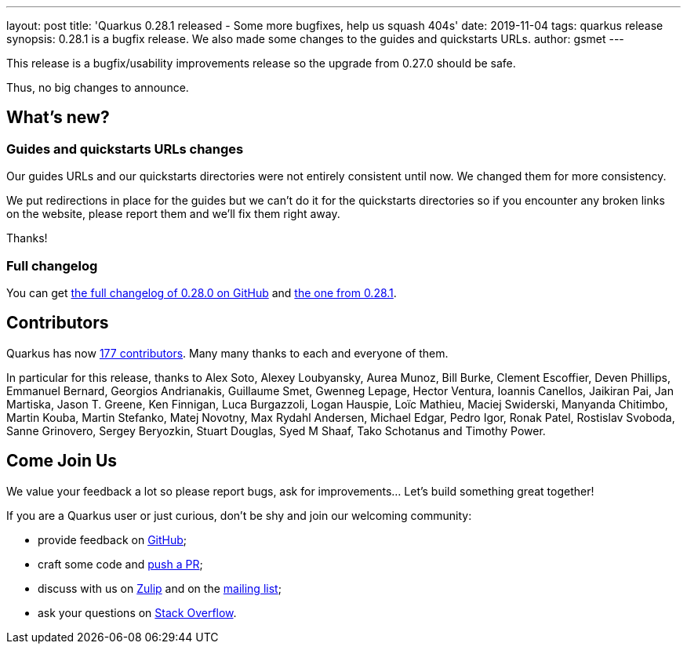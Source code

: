 ---
layout: post
title: 'Quarkus 0.28.1 released - Some more bugfixes, help us squash 404s'
date: 2019-11-04
tags: quarkus release
synopsis: 0.28.1 is a bugfix release. We also made some changes to the guides and quickstarts URLs.
author: gsmet
---

This release is a bugfix/usability improvements release so the upgrade from 0.27.0 should be safe.

Thus, no big changes to announce.

== What's new?

=== Guides and quickstarts URLs changes

Our guides URLs and our quickstarts directories were not entirely consistent until now. We changed them for more consistency.

We put redirections in place for the guides but we can't do it for the quickstarts directories so if you encounter any broken links on the website, please report them and we'll fix them right away.

Thanks!

=== Full changelog

You can get https://github.com/quarkusio/quarkus/releases/tag/0.28.0[the full changelog of 0.28.0 on GitHub] and https://github.com/quarkusio/quarkus/releases/tag/0.28.1[the one from 0.28.1].

== Contributors

Quarkus has now https://github.com/quarkusio/quarkus/graphs/contributors[177 contributors].
Many many thanks to each and everyone of them.

In particular for this release, thanks to Alex Soto, Alexey Loubyansky, Aurea Munoz, Bill Burke, Clement Escoffier, Deven Phillips, Emmanuel Bernard, Georgios Andrianakis, Guillaume Smet, Gwenneg Lepage, Hector Ventura, Ioannis Canellos, Jaikiran Pai, Jan Martiska, Jason T. Greene, Ken Finnigan, Luca Burgazzoli, Logan Hauspie, Loïc Mathieu, Maciej Swiderski, Manyanda Chitimbo, Martin Kouba, Martin Stefanko, Matej Novotny, Max Rydahl Andersen, Michael Edgar, Pedro Igor, Ronak Patel, Rostislav Svoboda, Sanne Grinovero, Sergey Beryozkin, Stuart Douglas, Syed M Shaaf, Tako Schotanus and Timothy Power.

== Come Join Us

We value your feedback a lot so please report bugs, ask for improvements... Let's build something great together!

If you are a Quarkus user or just curious, don't be shy and join our welcoming community:

 * provide feedback on https://github.com/quarkusio/quarkus/issues[GitHub];
 * craft some code and https://github.com/quarkusio/quarkus/pulls[push a PR];
 * discuss with us on https://quarkusio.zulipchat.com/[Zulip] and on the https://groups.google.com/d/forum/quarkus-dev[mailing list];
 * ask your questions on https://stackoverflow.com/questions/tagged/quarkus[Stack Overflow].


